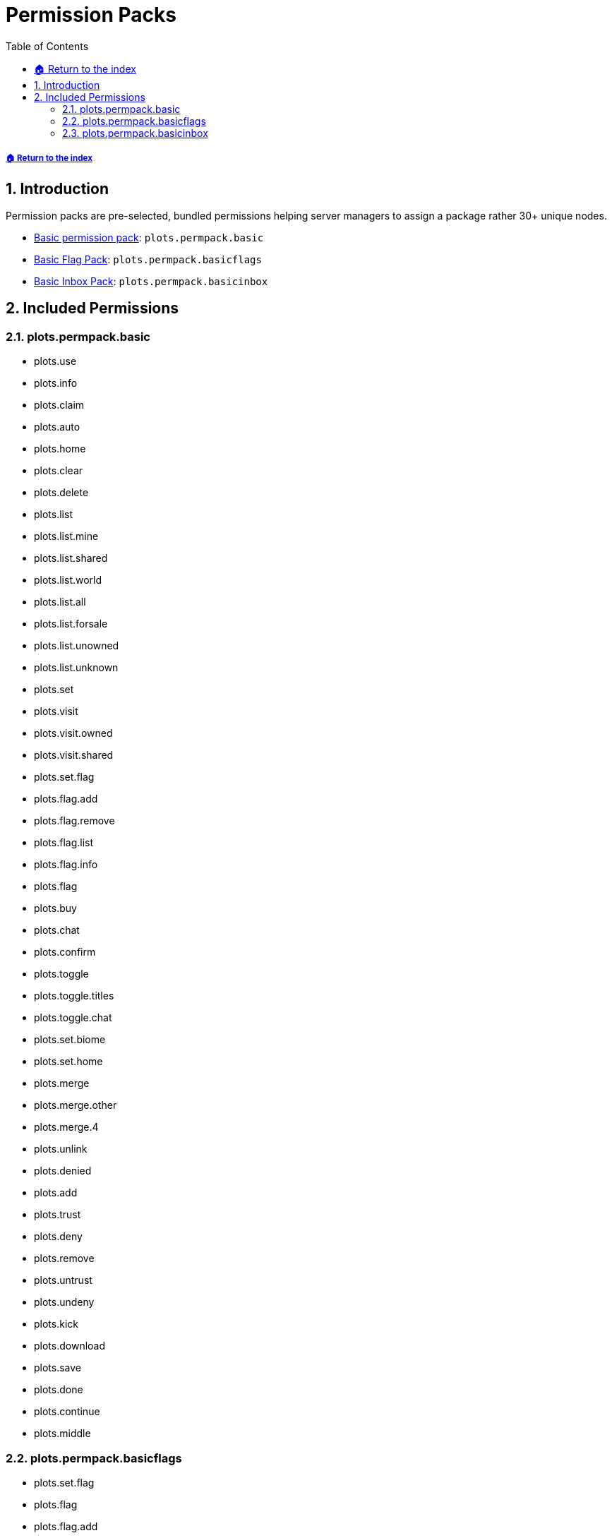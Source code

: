 = Permission Packs
:sectnums:
:toc: left
:toclevels: 2
:icons: font

[descrete]
===== xref:../README.adoc[🏠 Return to the index]

== Introduction

Permission packs are pre-selected, bundled permissions helping server managers to assign a package rather 30+ unique nodes.

* <<_plots_permpack_basic, Basic permission pack>>: `plots.permpack.basic`
* <<_plots_permpack_basicflags,Basic Flag Pack>>: `plots.permpack.basicflags`
* <<_plots_permpack_basicinbox,Basic Inbox Pack>>: `plots.permpack.basicinbox`

== Included Permissions

=== plots.permpack.basic

* plots.use
* plots.info
* plots.claim
* plots.auto
* plots.home
* plots.clear
* plots.delete
* plots.list
* plots.list.mine
* plots.list.shared
* plots.list.world
* plots.list.all
* plots.list.forsale
* plots.list.unowned
* plots.list.unknown
* plots.set
* plots.visit
* plots.visit.owned
* plots.visit.shared
* plots.set.flag
* plots.flag.add
* plots.flag.remove
* plots.flag.list
* plots.flag.info
* plots.flag
* plots.buy
* plots.chat
* plots.confirm
* plots.toggle
* plots.toggle.titles
* plots.toggle.chat
* plots.set.biome
* plots.set.home
* plots.merge
* plots.merge.other
* plots.merge.4
* plots.unlink
* plots.denied
* plots.add
* plots.trust
* plots.deny
* plots.remove
* plots.untrust
* plots.undeny
* plots.kick
* plots.download
* plots.save
* plots.done
* plots.continue
* plots.middle

=== plots.permpack.basicflags

* plots.set.flag
* plots.flag
* plots.flag.add
* plots.flag.remove
* plots.flag.list
* plots.flag.info
* plots.set.flag.titles.*
* plots.set.flag.greeting.*
* plots.set.flag.farewell.*
* plots.set.flag.notify-enter.*
* plots.set.flag.notify-leave.*
* plots.set.flag.feed.*
* plots.set.flag.heal.*
* plots.set.flag.invincible.*
* plots.set.flag.instabreak.*
* plots.set.flag.fly.*
* plots.set.flag.gamemode
* plots.set.flag.gamemode.creative
* plots.set.flag.gamemode.survival
* plots.set.flag.gamemode.adventure
* plots.set.flag.time.*
* plots.set.flag.weather.*
* plots.set.flag.music.*
* plots.set.flag.disable-physics.*
* plots.set.flag.pve.*
* plots.set.flag.pvp.*
* plots.set.flag.explosion.*
* plots.set.flag.hostile-interact.*
* plots.set.flag.hostile-attack.*
* plots.set.flag.player-interact.*
* plots.set.flag.animal-interact.*
* plots.set.flag.animal-attack.*
* plots.set.flag.tamed-interact.*
* plots.set.flag.tamed-attack.*
* plots.set.flag.misc-interact.*
* plots.set.flag.hanging-place.*
* plots.set.flag.hanging-break.*
* plots.set.flag.vehicle-use.*
* plots.set.flag.vehicle-place.*
* plots.set.flag.vehicle-break.*
* plots.set.flag.place.*
* plots.set.flag.break.*
* plots.set.flag.use.*
* plots.set.flag.forcefield.*
* plots.set.flag.price.*
* plots.set.flag.no-worldedit.*

=== plots.permpack.basicinbox

* comments.notifications.enabled
* plots.inbox.modify.public
* plots.inbox.write.public
* plots.inbox.read.public
* plots.inbox.read.report
* plots.inbox.write.report
* plots.inbox.modify.owner
* plots.inbox.write.owner
* plots.inbox.read.owner
* plots.comment
* plots.inbox
